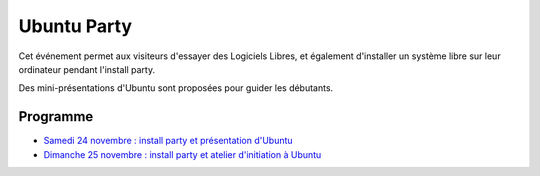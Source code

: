 ===============
Ubuntu Party
===============


Cet événement permet aux visiteurs d'essayer des Logiciels Libres, et
également d'installer un système libre sur leur ordinateur pendant
l'install party.

Des mini-présentations d'Ubuntu sont proposées pour guider les
débutants.

Programme
===========

* `Samedi 24 novembre : install party et présentation d'Ubuntu`_
* `Dimanche 25 novembre : install party et atelier d'initiation à Ubuntu`_


.. _`Samedi 24 novembre : install party et présentation d'Ubuntu` : http://www.capitoledulibre.org/2012/ubuntu-party-samedi-24-novembre.html
.. _`Dimanche 25 novembre : install party et atelier d'initiation à Ubuntu` : http://www.capitoledulibre.org/2012/ubuntu-party-dimanche-25-novembre.html

